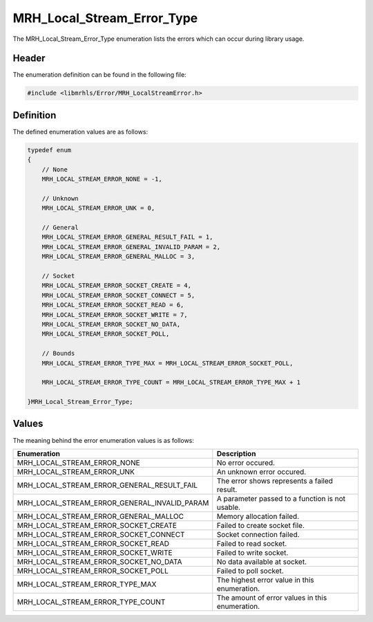 MRH_Local_Stream_Error_Type
===========================
The MRH_Local_Stream_Error_Type enumeration lists the errors which 
can occur during library usage.

Header
------
The enumeration definition can be found in the following file:

.. code-block:: c

    #include <libmrhls/Error/MRH_LocalStreamError.h>


Definition
----------
The defined enumeration values are as follows:

.. code-block:: c

    typedef enum
    {
        // None
        MRH_LOCAL_STREAM_ERROR_NONE = -1,
        
        // Unknown
        MRH_LOCAL_STREAM_ERROR_UNK = 0,
        
        // General
        MRH_LOCAL_STREAM_ERROR_GENERAL_RESULT_FAIL = 1,
        MRH_LOCAL_STREAM_ERROR_GENERAL_INVALID_PARAM = 2,
        MRH_LOCAL_STREAM_ERROR_GENERAL_MALLOC = 3,
        
        // Socket
        MRH_LOCAL_STREAM_ERROR_SOCKET_CREATE = 4,
        MRH_LOCAL_STREAM_ERROR_SOCKET_CONNECT = 5,
        MRH_LOCAL_STREAM_ERROR_SOCKET_READ = 6,
        MRH_LOCAL_STREAM_ERROR_SOCKET_WRITE = 7,
        MRH_LOCAL_STREAM_ERROR_SOCKET_NO_DATA,
        MRH_LOCAL_STREAM_ERROR_SOCKET_POLL,
        
        // Bounds
        MRH_LOCAL_STREAM_ERROR_TYPE_MAX = MRH_LOCAL_STREAM_ERROR_SOCKET_POLL,

        MRH_LOCAL_STREAM_ERROR_TYPE_COUNT = MRH_LOCAL_STREAM_ERROR_TYPE_MAX + 1

    }MRH_Local_Stream_Error_Type;


Values
------
The meaning behind the error enumeration values is as follows:

.. list-table::
    :header-rows: 1

    * - Enumeration
      - Description
    * - MRH_LOCAL_STREAM_ERROR_NONE
      - No error occured.
    * - MRH_LOCAL_STREAM_ERROR_UNK
      - An unknown error occured.
    * - MRH_LOCAL_STREAM_ERROR_GENERAL_RESULT_FAIL
      - The error shows represents a failed result.
    * - MRH_LOCAL_STREAM_ERROR_GENERAL_INVALID_PARAM
      - A parameter passed to a function is not usable.
    * - MRH_LOCAL_STREAM_ERROR_GENERAL_MALLOC
      - Memory allocation failed.
    * - MRH_LOCAL_STREAM_ERROR_SOCKET_CREATE
      - Failed to create socket file.
    * - MRH_LOCAL_STREAM_ERROR_SOCKET_CONNECT
      - Socket connection failed.
    * - MRH_LOCAL_STREAM_ERROR_SOCKET_READ
      - Failed to read socket.
    * - MRH_LOCAL_STREAM_ERROR_SOCKET_WRITE
      - Failed to write socket.
    * - MRH_LOCAL_STREAM_ERROR_SOCKET_NO_DATA
      - No data available at socket.
    * - MRH_LOCAL_STREAM_ERROR_SOCKET_POLL
      - Failed to poll socket.
    * - MRH_LOCAL_STREAM_ERROR_TYPE_MAX
      - The highest error value in this enumeration.
    * - MRH_LOCAL_STREAM_ERROR_TYPE_COUNT
      - The amount of error values in this enumeration.